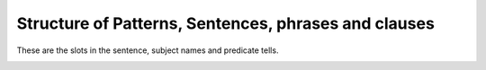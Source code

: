 Structure of Patterns, Sentences, phrases and clauses
=====================================================
.. slug: structure-of-patterns-sentences-phrases-and-clauses
.. date: 2015-08-30 22:24:24 UTC-07:00
.. tags:
.. category:
.. link:
.. description:
.. type: text

These are the slots in the sentence, subject names and predicate tells.

.. image:: https://dl.dropbox.com/s/1m3gosupd325raa/Screenshot%202015-08-30%2022.36.26.png
   :align: center
   :width: 400
   :height: 300

